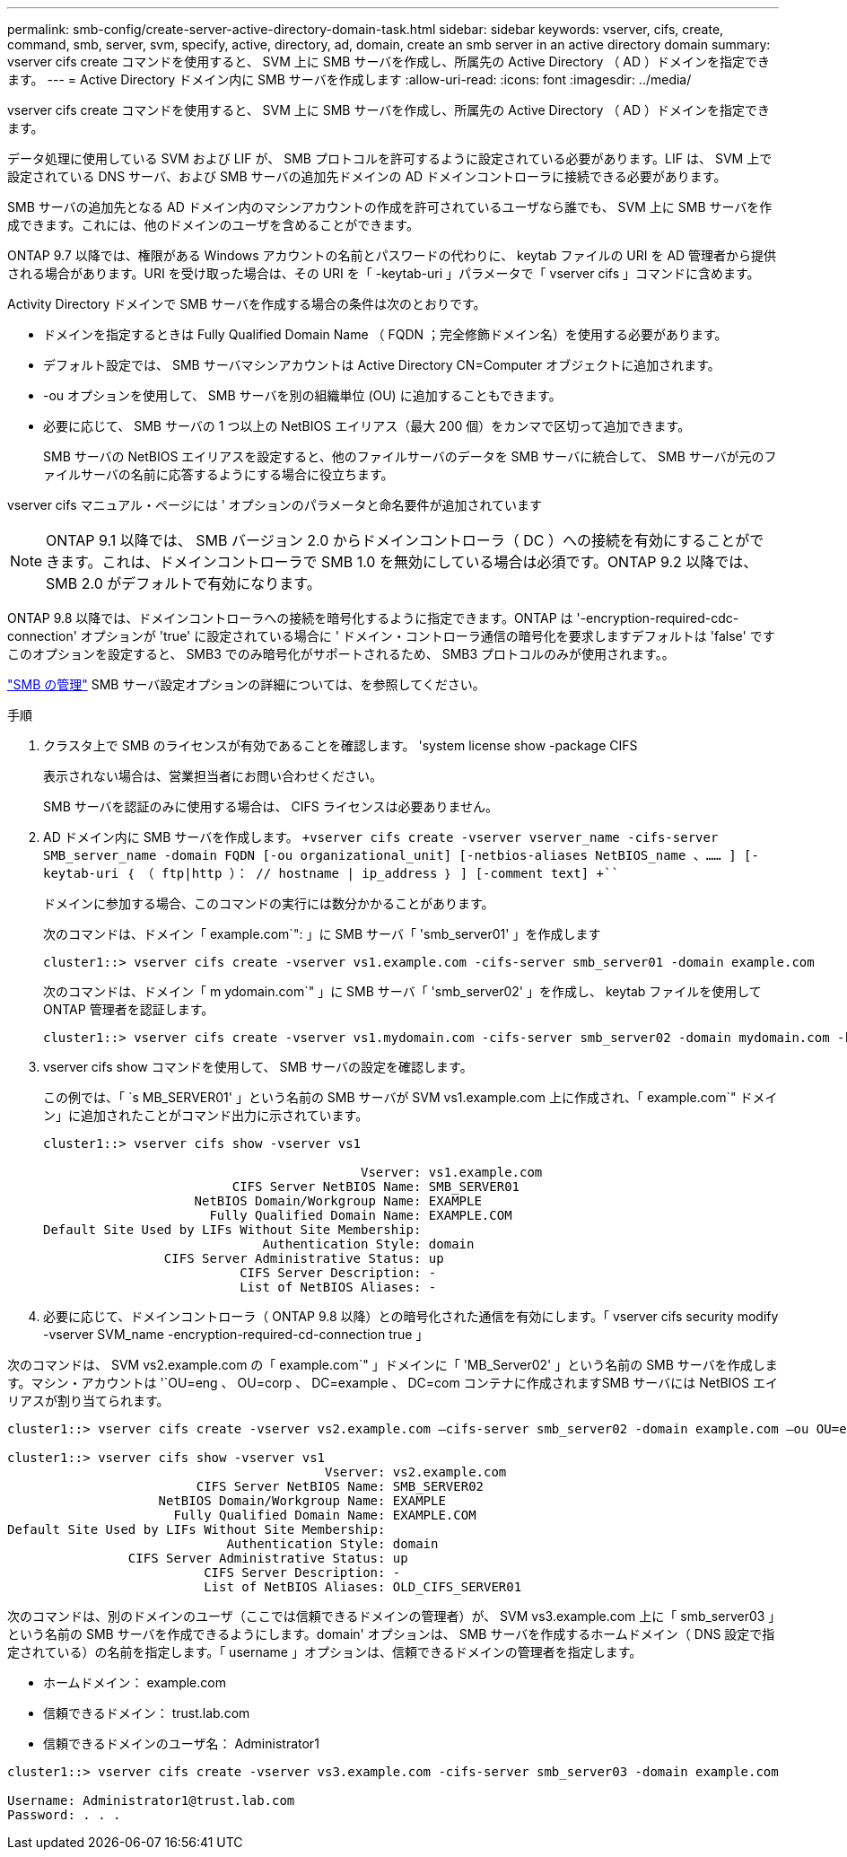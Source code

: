 ---
permalink: smb-config/create-server-active-directory-domain-task.html 
sidebar: sidebar 
keywords: vserver, cifs, create, command, smb, server, svm, specify, active, directory, ad, domain, create an smb server in an active directory domain 
summary: vserver cifs create コマンドを使用すると、 SVM 上に SMB サーバを作成し、所属先の Active Directory （ AD ）ドメインを指定できます。 
---
= Active Directory ドメイン内に SMB サーバを作成します
:allow-uri-read: 
:icons: font
:imagesdir: ../media/


[role="lead"]
vserver cifs create コマンドを使用すると、 SVM 上に SMB サーバを作成し、所属先の Active Directory （ AD ）ドメインを指定できます。

データ処理に使用している SVM および LIF が、 SMB プロトコルを許可するように設定されている必要があります。LIF は、 SVM 上で設定されている DNS サーバ、および SMB サーバの追加先ドメインの AD ドメインコントローラに接続できる必要があります。

SMB サーバの追加先となる AD ドメイン内のマシンアカウントの作成を許可されているユーザなら誰でも、 SVM 上に SMB サーバを作成できます。これには、他のドメインのユーザを含めることができます。

ONTAP 9.7 以降では、権限がある Windows アカウントの名前とパスワードの代わりに、 keytab ファイルの URI を AD 管理者から提供される場合があります。URI を受け取った場合は、その URI を「 -keytab-uri 」パラメータで「 vserver cifs 」コマンドに含めます。

Activity Directory ドメインで SMB サーバを作成する場合の条件は次のとおりです。

* ドメインを指定するときは Fully Qualified Domain Name （ FQDN ；完全修飾ドメイン名）を使用する必要があります。
* デフォルト設定では、 SMB サーバマシンアカウントは Active Directory CN=Computer オブジェクトに追加されます。
* -ou オプションを使用して、 SMB サーバを別の組織単位 (OU) に追加することもできます。
* 必要に応じて、 SMB サーバの 1 つ以上の NetBIOS エイリアス（最大 200 個）をカンマで区切って追加できます。
+
SMB サーバの NetBIOS エイリアスを設定すると、他のファイルサーバのデータを SMB サーバに統合して、 SMB サーバが元のファイルサーバの名前に応答するようにする場合に役立ちます。



vserver cifs マニュアル・ページには ' オプションのパラメータと命名要件が追加されています

[NOTE]
====
ONTAP 9.1 以降では、 SMB バージョン 2.0 からドメインコントローラ（ DC ）への接続を有効にすることができます。これは、ドメインコントローラで SMB 1.0 を無効にしている場合は必須です。ONTAP 9.2 以降では、 SMB 2.0 がデフォルトで有効になります。

====
ONTAP 9.8 以降では、ドメインコントローラへの接続を暗号化するように指定できます。ONTAP は '-encryption-required-cdc-connection' オプションが 'true' に設定されている場合に ' ドメイン・コントローラ通信の暗号化を要求しますデフォルトは 'false' ですこのオプションを設定すると、 SMB3 でのみ暗号化がサポートされるため、 SMB3 プロトコルのみが使用されます。。

link:../smb-admin/index.html["SMB の管理"] SMB サーバ設定オプションの詳細については、を参照してください。

.手順
. クラスタ上で SMB のライセンスが有効であることを確認します。 'system license show -package CIFS
+
表示されない場合は、営業担当者にお問い合わせください。

+
SMB サーバを認証のみに使用する場合は、 CIFS ライセンスは必要ありません。

. AD ドメイン内に SMB サーバを作成します。 `+vserver cifs create -vserver vserver_name -cifs-server SMB_server_name -domain FQDN [-ou organizational_unit] [-netbios-aliases NetBIOS_name 、…… ] [-keytab-uri ｛ （ ftp|http ）： // hostname | ip_address ｝ ] [-comment text] +```
+
ドメインに参加する場合、このコマンドの実行には数分かかることがあります。

+
次のコマンドは、ドメイン「 example.com`": 」に SMB サーバ「 'smb_server01' 」を作成します

+
[listing]
----
cluster1::> vserver cifs create -vserver vs1.example.com -cifs-server smb_server01 -domain example.com
----
+
次のコマンドは、ドメイン「 m ydomain.com`" 」に SMB サーバ「 'smb_server02' 」を作成し、 keytab ファイルを使用して ONTAP 管理者を認証します。

+
[listing]
----
cluster1::> vserver cifs create -vserver vs1.mydomain.com -cifs-server smb_server02 -domain mydomain.com -keytab-uri http://admin.mydomain.com/ontap1.keytab
----
. vserver cifs show コマンドを使用して、 SMB サーバの設定を確認します。
+
この例では、「 `s MB_SERVER01' 」という名前の SMB サーバが SVM vs1.example.com 上に作成され、「 example.com`" ドメイン」に追加されたことがコマンド出力に示されています。

+
[listing]
----
cluster1::> vserver cifs show -vserver vs1

                                          Vserver: vs1.example.com
                         CIFS Server NetBIOS Name: SMB_SERVER01
                    NetBIOS Domain/Workgroup Name: EXAMPLE
                      Fully Qualified Domain Name: EXAMPLE.COM
Default Site Used by LIFs Without Site Membership:
                             Authentication Style: domain
                CIFS Server Administrative Status: up
                          CIFS Server Description: -
                          List of NetBIOS Aliases: -
----
. 必要に応じて、ドメインコントローラ（ ONTAP 9.8 以降）との暗号化された通信を有効にします。「 vserver cifs security modify -vserver SVM_name -encryption-required-cd-connection true 」


次のコマンドは、 SVM vs2.example.com の「 example.com`" 」ドメインに「 'MB_Server02' 」という名前の SMB サーバを作成します。マシン・アカウントは '`OU=eng 、 OU=corp 、 DC=example 、 DC=com コンテナに作成されますSMB サーバには NetBIOS エイリアスが割り当てられます。

[listing]
----
cluster1::> vserver cifs create -vserver vs2.example.com –cifs-server smb_server02 -domain example.com –ou OU=eng,OU=corp -netbios-aliases old_cifs_server01

cluster1::> vserver cifs show -vserver vs1
                                          Vserver: vs2.example.com
                         CIFS Server NetBIOS Name: SMB_SERVER02
                    NetBIOS Domain/Workgroup Name: EXAMPLE
                      Fully Qualified Domain Name: EXAMPLE.COM
Default Site Used by LIFs Without Site Membership:
                             Authentication Style: domain
                CIFS Server Administrative Status: up
                          CIFS Server Description: -
                          List of NetBIOS Aliases: OLD_CIFS_SERVER01
----
次のコマンドは、別のドメインのユーザ（ここでは信頼できるドメインの管理者）が、 SVM vs3.example.com 上に「 smb_server03 」という名前の SMB サーバを作成できるようにします。domain' オプションは、 SMB サーバを作成するホームドメイン（ DNS 設定で指定されている）の名前を指定します。「 username 」オプションは、信頼できるドメインの管理者を指定します。

* ホームドメイン： example.com
* 信頼できるドメイン： trust.lab.com
* 信頼できるドメインのユーザ名： Administrator1


[listing]
----
cluster1::> vserver cifs create -vserver vs3.example.com -cifs-server smb_server03 -domain example.com

Username: Administrator1@trust.lab.com
Password: . . .
----
